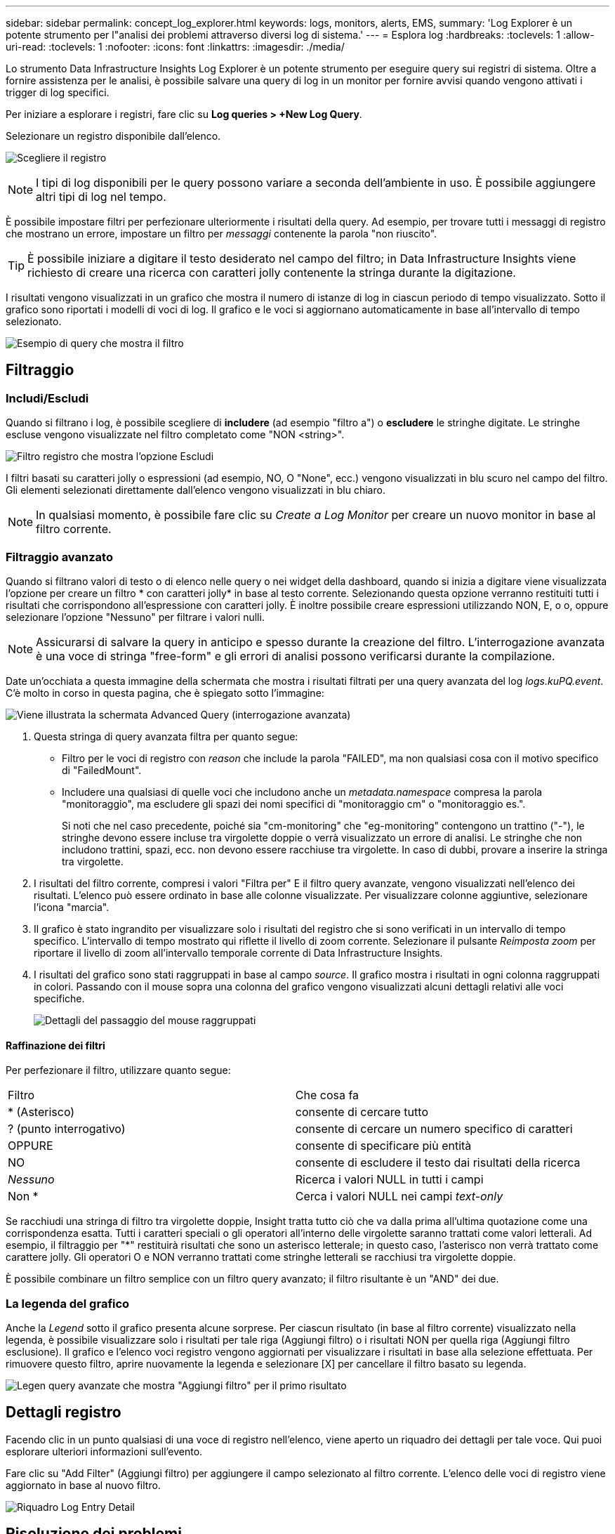 ---
sidebar: sidebar 
permalink: concept_log_explorer.html 
keywords: logs, monitors, alerts, EMS, 
summary: 'Log Explorer è un potente strumento per l"analisi dei problemi attraverso diversi log di sistema.' 
---
= Esplora log
:hardbreaks:
:toclevels: 1
:allow-uri-read: 
:toclevels: 1
:nofooter: 
:icons: font
:linkattrs: 
:imagesdir: ./media/


[role="lead"]
Lo strumento Data Infrastructure Insights Log Explorer è un potente strumento per eseguire query sui registri di sistema. Oltre a fornire assistenza per le analisi, è possibile salvare una query di log in un monitor per fornire avvisi quando vengono attivati i trigger di log specifici.

Per iniziare a esplorare i registri, fare clic su *Log queries > +New Log Query*.

Selezionare un registro disponibile dall'elenco.

image:LogExplorer_2022.png["Scegliere il registro"]


NOTE: I tipi di log disponibili per le query possono variare a seconda dell'ambiente in uso. È possibile aggiungere altri tipi di log nel tempo.

È possibile impostare filtri per perfezionare ulteriormente i risultati della query. Ad esempio, per trovare tutti i messaggi di registro che mostrano un errore, impostare un filtro per _messaggi_ contenente la parola "non riuscito".


TIP: È possibile iniziare a digitare il testo desiderato nel campo del filtro; in Data Infrastructure Insights viene richiesto di creare una ricerca con caratteri jolly contenente la stringa durante la digitazione.

I risultati vengono visualizzati in un grafico che mostra il numero di istanze di log in ciascun periodo di tempo visualizzato. Sotto il grafico sono riportati i modelli di voci di log. Il grafico e le voci si aggiornano automaticamente in base all'intervallo di tempo selezionato.

image:LogExplorer_QueryForFailed.png["Esempio di query che mostra il filtro"]



== Filtraggio



=== Includi/Escludi

Quando si filtrano i log, è possibile scegliere di *includere* (ad esempio "filtro a") o *escludere* le stringhe digitate. Le stringhe escluse vengono visualizzate nel filtro completato come "NON <string>".

image:Log_Advanced_Query_Filter_Exclude.png["Filtro registro che mostra l'opzione Escludi"]

I filtri basati su caratteri jolly o espressioni (ad esempio, NO, O "None", ecc.) vengono visualizzati in blu scuro nel campo del filtro. Gli elementi selezionati direttamente dall'elenco vengono visualizzati in blu chiaro.


NOTE: In qualsiasi momento, è possibile fare clic su _Create a Log Monitor_ per creare un nuovo monitor in base al filtro corrente.



=== Filtraggio avanzato

Quando si filtrano valori di testo o di elenco nelle query o nei widget della dashboard, quando si inizia a digitare viene visualizzata l'opzione per creare un filtro * con caratteri jolly* in base al testo corrente. Selezionando questa opzione verranno restituiti tutti i risultati che corrispondono all'espressione con caratteri jolly. È inoltre possibile creare espressioni utilizzando NON, E, o o, oppure selezionare l'opzione "Nessuno" per filtrare i valori nulli.


NOTE: Assicurarsi di salvare la query in anticipo e spesso durante la creazione del filtro. L'interrogazione avanzata è una voce di stringa "free-form" e gli errori di analisi possono verificarsi durante la compilazione.

Date un'occhiata a questa immagine della schermata che mostra i risultati filtrati per una query avanzata del log _logs.kuPQ.event_. C'è molto in corso in questa pagina, che è spiegato sotto l'immagine:

image:Log_Advanced_Query_ScreenExplained.png["Viene illustrata la schermata Advanced Query (interrogazione avanzata)"]

. Questa stringa di query avanzata filtra per quanto segue:
+
** Filtro per le voci di registro con _reason_ che include la parola "FAILED", ma non qualsiasi cosa con il motivo specifico di "FailedMount".
** Includere una qualsiasi di quelle voci che includono anche un _metadata.namespace_ compresa la parola "monitoraggio", ma escludere gli spazi dei nomi specifici di "monitoraggio cm" o "monitoraggio es.".
+
Si noti che nel caso precedente, poiché sia "cm-monitoring" che "eg-monitoring" contengono un trattino ("-"), le stringhe devono essere incluse tra virgolette doppie o verrà visualizzato un errore di analisi. Le stringhe che non includono trattini, spazi, ecc. non devono essere racchiuse tra virgolette. In caso di dubbi, provare a inserire la stringa tra virgolette.



. I risultati del filtro corrente, compresi i valori "Filtra per" E il filtro query avanzate, vengono visualizzati nell'elenco dei risultati. L'elenco può essere ordinato in base alle colonne visualizzate. Per visualizzare colonne aggiuntive, selezionare l'icona "marcia".
. Il grafico è stato ingrandito per visualizzare solo i risultati del registro che si sono verificati in un intervallo di tempo specifico. L'intervallo di tempo mostrato qui riflette il livello di zoom corrente. Selezionare il pulsante _Reimposta zoom_ per riportare il livello di zoom all'intervallo temporale corrente di Data Infrastructure Insights.
. I risultati del grafico sono stati raggruppati in base al campo _source_. Il grafico mostra i risultati in ogni colonna raggruppati in colori. Passando con il mouse sopra una colonna del grafico vengono visualizzati alcuni dettagli relativi alle voci specifiche.
+
image:Log_Advanced_Query_Group_Detail.png["Dettagli del passaggio del mouse raggruppati"]





==== Raffinazione dei filtri

Per perfezionare il filtro, utilizzare quanto segue:

|===


| Filtro | Che cosa fa 


| * (Asterisco) | consente di cercare tutto 


| ? (punto interrogativo) | consente di cercare un numero specifico di caratteri 


| OPPURE | consente di specificare più entità 


| NO | consente di escludere il testo dai risultati della ricerca 


| _Nessuno_ | Ricerca i valori NULL in tutti i campi 


| Non * | Cerca i valori NULL nei campi _text-only_ 
|===
Se racchiudi una stringa di filtro tra virgolette doppie, Insight tratta tutto ciò che va dalla prima all'ultima quotazione come una corrispondenza esatta. Tutti i caratteri speciali o gli operatori all'interno delle virgolette saranno trattati come valori letterali. Ad esempio, il filtraggio per "*" restituirà risultati che sono un asterisco letterale; in questo caso, l'asterisco non verrà trattato come carattere jolly. Gli operatori O e NON verranno trattati come stringhe letterali se racchiusi tra virgolette doppie.

È possibile combinare un filtro semplice con un filtro query avanzato; il filtro risultante è un "AND" dei due.



=== La legenda del grafico

Anche la _Legend_ sotto il grafico presenta alcune sorprese. Per ciascun risultato (in base al filtro corrente) visualizzato nella legenda, è possibile visualizzare solo i risultati per tale riga (Aggiungi filtro) o i risultati NON per quella riga (Aggiungi filtro esclusione). Il grafico e l'elenco voci registro vengono aggiornati per visualizzare i risultati in base alla selezione effettuata.  Per rimuovere questo filtro, aprire nuovamente la legenda e selezionare [X] per cancellare il filtro basato su legenda.

image:Log_Advanced_Query_Legend.png["Legen query avanzate che mostra \"Aggiungi filtro\" per il primo risultato"]



== Dettagli registro

Facendo clic in un punto qualsiasi di una voce di registro nell'elenco, viene aperto un riquadro dei dettagli per tale voce. Qui puoi esplorare ulteriori informazioni sull'evento.

Fare clic su "Add Filter" (Aggiungi filtro) per aggiungere il campo selezionato al filtro corrente. L'elenco delle voci di registro viene aggiornato in base al nuovo filtro.

image:LogExplorer_DetailPane.png["Riquadro Log Entry Detail"]



== Risoluzione dei problemi

Qui troverai suggerimenti per la risoluzione dei problemi relativi alle query di log.

|===


| *Problema:* | *Provare questo:* 


| Non vengono visualizzati messaggi di "debug" nella query del log | La messaggistica del registro di debug non viene raccolta. Per acquisire i messaggi desiderati, impostare la gravità del messaggio su _informativo, errore, avviso, emergenza o livello _avviso_. 
|===